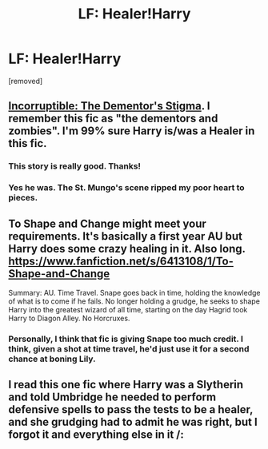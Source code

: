 #+TITLE: LF: Healer!Harry

* LF: Healer!Harry
:PROPERTIES:
:Author: Gator4798
:Score: 5
:DateUnix: 1428110734.0
:DateShort: 2015-Apr-04
:FlairText: Request
:END:
[removed]


** [[https://www.fanfiction.net/s/7539141/1/Incorruptible-The-Dementor-s-Stigma][Incorruptible: The Dementor's Stigma]]. I remember this fic as "the dementors and zombies". I'm 99% sure Harry is/was a Healer in this fic.
:PROPERTIES:
:Author: ThisIsForYouSir
:Score: 5
:DateUnix: 1428117287.0
:DateShort: 2015-Apr-04
:END:

*** This story is really good. Thanks!
:PROPERTIES:
:Author: pinkerton_jones
:Score: 2
:DateUnix: 1428123967.0
:DateShort: 2015-Apr-04
:END:


*** Yes he was. The St. Mungo's scene ripped my poor heart to pieces.
:PROPERTIES:
:Score: 2
:DateUnix: 1428175234.0
:DateShort: 2015-Apr-04
:END:


** To Shape and Change might meet your requirements. It's basically a first year AU but Harry does some crazy healing in it. Also long. [[https://www.fanfiction.net/s/6413108/1/To-Shape-and-Change]]

Summary: AU. Time Travel. Snape goes back in time, holding the knowledge of what is to come if he fails. No longer holding a grudge, he seeks to shape Harry into the greatest wizard of all time, starting on the day Hagrid took Harry to Diagon Alley. No Horcruxes.
:PROPERTIES:
:Author: DandalfTheWhite
:Score: 3
:DateUnix: 1428113365.0
:DateShort: 2015-Apr-04
:END:

*** Personally, I think that fic is giving Snape too much credit. I think, given a shot at time travel, he'd just use it for a second chance at boning Lily.
:PROPERTIES:
:Score: 1
:DateUnix: 1428436012.0
:DateShort: 2015-Apr-08
:END:


** I read this one fic where Harry was a Slytherin and told Umbridge he needed to perform defensive spells to pass the tests to be a healer, and she grudging had to admit he was right, but I forgot it and everything else in it /:
:PROPERTIES:
:Author: CrucioCup
:Score: 1
:DateUnix: 1428149722.0
:DateShort: 2015-Apr-04
:END:
